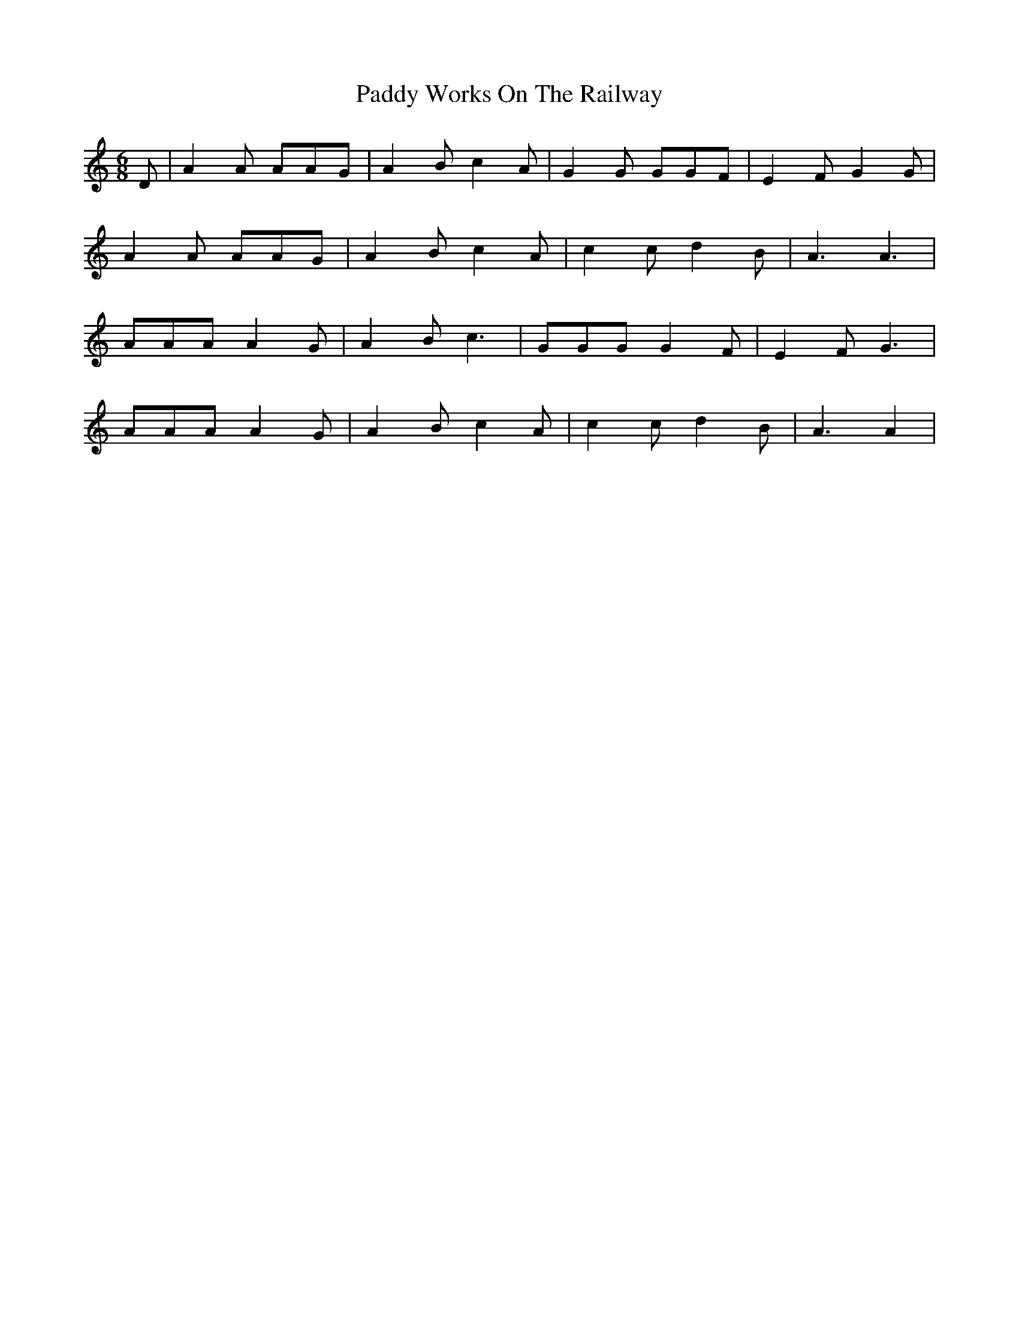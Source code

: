 X: 31498
T: Paddy Works On The Railway
R: jig
M: 6/8
K: Cmajor
D|A2 A AAG|A2 B c2 A|G2 G GGF|E2 F G2 G|
A2 A AAG|A2 B c2 A|c2 c d2 B|A3 A3|
AAA A2 G|A2 B c3|GGG G2 F|E2 F G3|
AAA A2 G|A2 B c2 A|c2 c d2 B|A3 A2|

